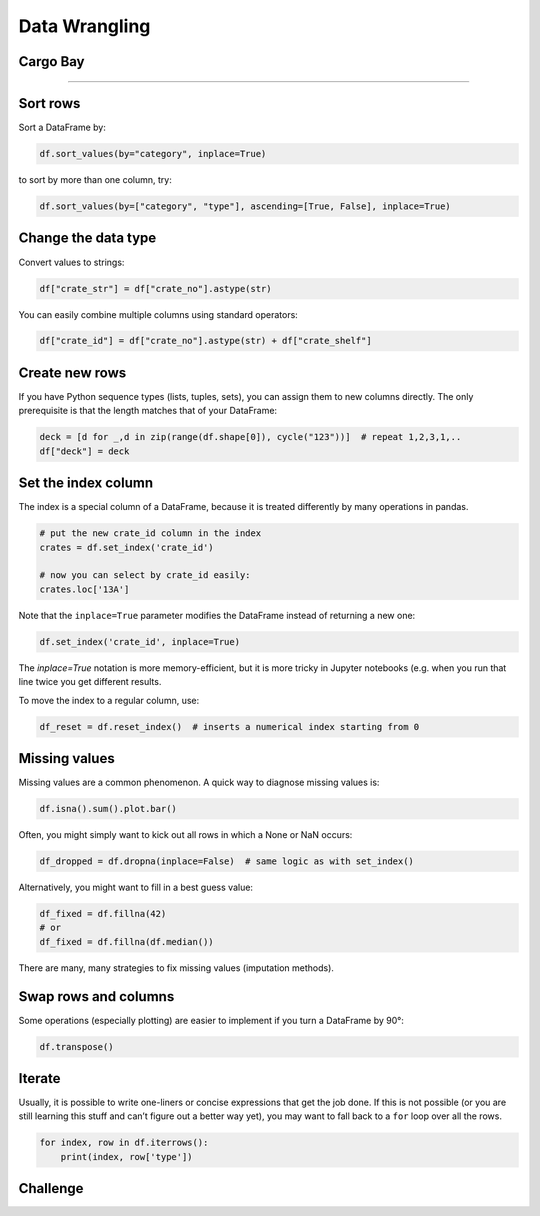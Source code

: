 Data Wrangling
==============

Cargo Bay
---------

.. figure:: containers.jpeg

.. card::
   :shadow: lg

   One day you decide to inspect the cargo bay of your spaceship.

   What a mess!

   Many of the containers are badly labeled.
   The radioactive waste is next to the ice cream.
   Some containers are not labeled at all.

   Time for a proper cleanup of the cargo docs in :download:`cargo.csv`. 

----

Sort rows
---------

Sort a DataFrame by:

.. code:: python

   df.sort_values(by="category", inplace=True)

to sort by more than one column, try:

.. code:: python

   df.sort_values(by=["category", "type"], ascending=[True, False], inplace=True)


Change the data type
--------------------

Convert values to strings:

.. code:: python

   df["crate_str"] = df["crate_no"].astype(str)

You can easily combine multiple columns using standard operators:

.. code:: python

   df["crate_id"] = df["crate_no"].astype(str) + df["crate_shelf"]

Create new rows
---------------

If you have Python sequence types (lists, tuples, sets), you can assign them to new columns directly.
The only prerequisite is that the length matches that of your DataFrame:

.. code:: python

   deck = [d for _,d in zip(range(df.shape[0]), cycle("123"))]  # repeat 1,2,3,1,..
   df["deck"] = deck 

Set the index column
--------------------

The index is a special column of a DataFrame, because it is treated
differently by many operations in pandas.

.. code:: python

   # put the new crate_id column in the index
   crates = df.set_index('crate_id')

   # now you can select by crate_id easily:
   crates.loc['13A']

Note that the ``inplace=True`` parameter modifies the DataFrame instead
of returning a new one:

.. code:: python

   df.set_index('crate_id', inplace=True)

The `inplace=True` notation is more memory-efficient, but it is more tricky in Jupyter
notebooks (e.g. when you run that line twice you get different results.

To move the index to a regular column, use:

.. code:: python

   df_reset = df.reset_index()  # inserts a numerical index starting from 0

Missing values
--------------

Missing values are a common phenomenon. A quick way to diagnose missing
values is:

.. code:: python

   df.isna().sum().plot.bar()

Often, you might simply want to kick out all rows in which a None or NaN
occurs:

.. code:: python

   df_dropped = df.dropna(inplace=False)  # same logic as with set_index()

Alternatively, you might want to fill in a best guess value:

.. code:: python

   df_fixed = df.fillna(42)
   # or
   df_fixed = df.fillna(df.median())

There are many, many strategies to fix missing values (imputation
methods).

Swap rows and columns
---------------------

Some operations (especially plotting) are easier to implement if you
turn a DataFrame by 90°:

.. code:: python

   df.transpose()

Iterate
-------

Usually, it is possible to write one-liners or concise expressions that
get the job done. If this is not possible (or you are still learning
this stuff and can’t figure out a better way yet), you may want to fall
back to a ``for`` loop over all the rows.

.. code:: python

   for index, row in df.iterrows():
       print(index, row['type'])


.. figure:: bamboo.jpg

Challenge
---------

.. card::
   :shadow: lg

   Take care of the following clean-ups in the cargo docs :download:`cargo.csv`:

   - for the radioactive waste, replace the words in the `units` column by numbers
   - convert the `units` column to the type `int`
   - fill the missing values in the `category` column for the bamboo ice cream
   - fill the missing values in the `units` column
   - sort the crates by type and by identifier in ascending order
  